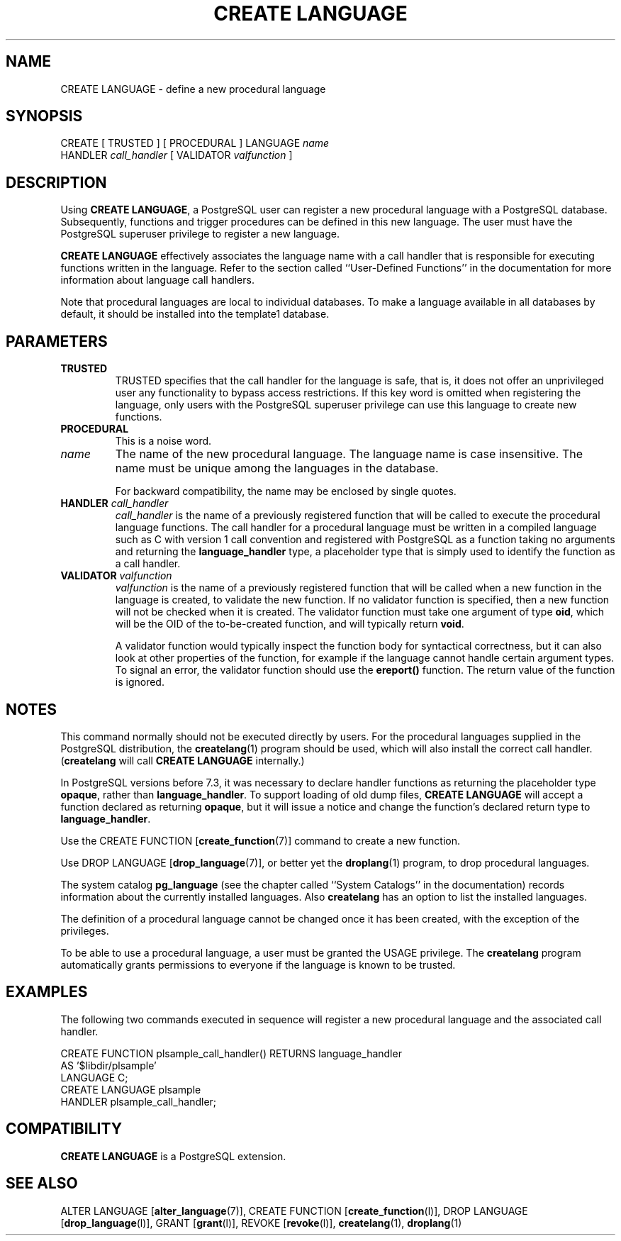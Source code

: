 .\\" auto-generated by docbook2man-spec $Revision: 1.25 $
.TH "CREATE LANGUAGE" "7" "2003-11-02" "SQL - Language Statements" "SQL Commands"
.SH NAME
CREATE LANGUAGE \- define a new procedural language

.SH SYNOPSIS
.sp
.nf
CREATE [ TRUSTED ] [ PROCEDURAL ] LANGUAGE \fIname\fR
    HANDLER \fIcall_handler\fR [ VALIDATOR \fIvalfunction\fR ]
.sp
.fi
.SH "DESCRIPTION"
.PP
Using \fBCREATE LANGUAGE\fR, a
PostgreSQL user can register a new
procedural language with a PostgreSQL
database. Subsequently, functions and trigger procedures can be
defined in this new language. The user must have the
PostgreSQL superuser privilege to
register a new language.
.PP
\fBCREATE LANGUAGE\fR effectively associates the
language name with a call handler that is responsible for executing
functions written in the language. Refer to the section called ``User-Defined Functions'' in the documentation
for more information about language call handlers.
.PP
Note that procedural languages are local to individual databases.
To make a language available in all databases by default, it should
be installed into the template1 database.
.SH "PARAMETERS"
.TP
\fBTRUSTED\fR
TRUSTED specifies that the call handler for
the language is safe, that is, it does not offer an
unprivileged user any functionality to bypass access
restrictions. If this key word is omitted when registering the
language, only users with the
PostgreSQL superuser privilege can
use this language to create new functions.
.TP
\fBPROCEDURAL\fR
This is a noise word.
.TP
\fB\fIname\fB\fR
The name of the new procedural language. The language name is
case insensitive. The name must be unique among the languages
in the database.

For backward compatibility, the name may be enclosed by single
quotes.
.TP
\fBHANDLER \fIcall_handler\fB\fR
\fIcall_handler\fR is
the name of a previously registered function that will be
called to execute the procedural language functions. The call
handler for a procedural language must be written in a compiled
language such as C with version 1 call convention and
registered with PostgreSQL as a
function taking no arguments and returning the
\fBlanguage_handler\fR type, a placeholder type that is
simply used to identify the function as a call handler.
.TP
\fBVALIDATOR \fIvalfunction\fB\fR
\fIvalfunction\fR is the
name of a previously registered function that will be called
when a new function in the language is created, to validate the
new function.
If no
validator function is specified, then a new function will not
be checked when it is created.
The validator function must take one argument of
type \fBoid\fR, which will be the OID of the
to-be-created function, and will typically return \fBvoid\fR.

A validator function would typically inspect the function body
for syntactical correctness, but it can also look at other
properties of the function, for example if the language cannot
handle certain argument types. To signal an error, the
validator function should use the \fBereport()\fR
function. The return value of the function is ignored.
.SH "NOTES"
.PP
This command normally should not be executed directly by users.
For the procedural languages supplied in the
PostgreSQL distribution, the \fBcreatelang\fR(1) program should be used, which will also
install the correct call handler. (\fBcreatelang\fR
will call \fBCREATE LANGUAGE\fR internally.)
.PP
In PostgreSQL versions before 7.3, it was
necessary to declare handler functions as returning the placeholder
type \fBopaque\fR, rather than \fBlanguage_handler\fR.
To support loading 
of old dump files, \fBCREATE LANGUAGE\fR will accept a function
declared as returning \fBopaque\fR, but it will issue a notice and
change the function's declared return type to \fBlanguage_handler\fR.
.PP
Use the CREATE FUNCTION [\fBcreate_function\fR(7)] command to create a new
function.
.PP
Use DROP LANGUAGE [\fBdrop_language\fR(7)], or better yet the \fBdroplang\fR(1) program, to drop procedural languages.
.PP
The system catalog \fBpg_language\fR (see the chapter called ``System Catalogs'' in the documentation) records information about the
currently installed languages. Also \fBcreatelang\fR
has an option to list the installed languages.
.PP
The definition of a procedural language cannot be changed once it
has been created, with the exception of the privileges.
.PP
To be able to use a procedural language, a user must be granted the
USAGE privilege. The
\fBcreatelang\fR program automatically grants
permissions to everyone if the language is known to be trusted.
.SH "EXAMPLES"
.PP
The following two commands executed in sequence will register a new
procedural language and the associated call handler.
.sp
.nf
CREATE FUNCTION plsample_call_handler() RETURNS language_handler
    AS '$libdir/plsample'
    LANGUAGE C;
CREATE LANGUAGE plsample
    HANDLER plsample_call_handler;
.sp
.fi
.SH "COMPATIBILITY"
.PP
\fBCREATE LANGUAGE\fR is a
PostgreSQL extension.
.SH "SEE ALSO"
ALTER LANGUAGE [\fBalter_language\fR(7)], CREATE FUNCTION [\fBcreate_function\fR(l)], DROP LANGUAGE [\fBdrop_language\fR(l)], GRANT [\fBgrant\fR(l)], REVOKE [\fBrevoke\fR(l)], \fBcreatelang\fR(1), \fBdroplang\fR(1)

